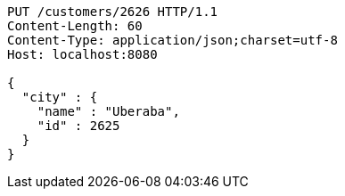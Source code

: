 [source,http,options="nowrap"]
----
PUT /customers/2626 HTTP/1.1
Content-Length: 60
Content-Type: application/json;charset=utf-8
Host: localhost:8080

{
  "city" : {
    "name" : "Uberaba",
    "id" : 2625
  }
}
----